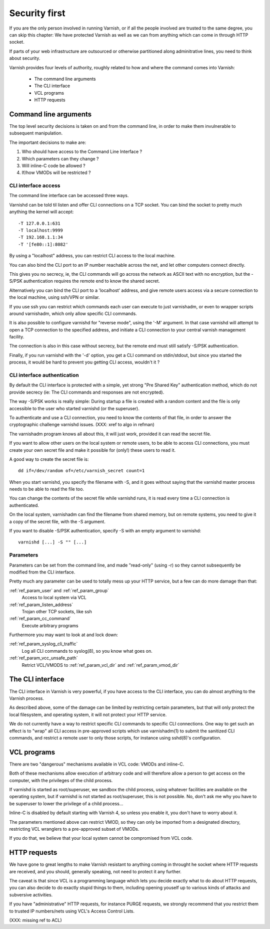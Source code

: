 .. _run_security:

Security first
==============

If you are the only person involved in running Varnish, or if all
the people involved are trusted to the same degree, you can skip
this chapter:  We have protected Varnish as well as we can from
anything which can come in through HTTP socket.

If parts of your web infrastructure are outsourced or otherwise
partitioned along adminitrative lines, you need to think about
security.

Varnish provides four levels of authority, roughly related to
how and where the command comes into Varnish:

  * The command line arguments

  * The CLI interface

  * VCL programs

  * HTTP requests

Command line arguments
----------------------

The top level security decisions is taken on and from the command
line, in order to make them invulnerable to subsequent manipulation.

The important decisions to make are:

#. Who should have access to the Command Line Interface ?

#. Which parameters can they change ?

#. Will inline-C code be allowed ?

#. If/how VMODs will be restricted ?

CLI interface access
^^^^^^^^^^^^^^^^^^^^

The command line interface can be accessed three ways.

Varnishd can be told til listen and offer CLI connections
on a TCP socket.  You can bind the socket to pretty
much anything the kernel will accept::

	-T 127.0.0.1:631
	-T localhost:9999
	-T 192.168.1.1:34
	-T '[fe80::1]:8082'

By using a "localhost" address, you can restrict CLI access
to the local machine.

You can also bind the CLI port to an IP number reachable across
the net, and let other computers connect directly.

This gives you no secrecy, ie, the CLI commands will
go across the network as ASCII text with no encryption, but
the -S/PSK authentication requires the remote end to know
the shared secret.

Alternatively you can bind the CLI port to a 'localhost' address,
and give remote users access via a secure connection to the local
machine, using ssh/VPN or similar.

If you use ssh you can restrict which commands each user can execute to
just varnishadm, or even to wrapper scripts around varnishadm, which
only allow specific CLI commands.

It is also possible to configure varnishd for "reverse mode", using
the '-M' argument.  In that case varnishd will attempt to open a
TCP connection to the specified address, and initiate a CLI connection
to your central varnish management facility.

The connection is also in this case without secrecy, but 
the remote end must still satisfy -S/PSK authentication.

Finally, if you run varnishd with the '-d' option, you get a CLI
command on stdin/stdout, but since you started the process, it
would be hard to prevent you getting CLI access, wouldn't it ?

CLI interface authentication
^^^^^^^^^^^^^^^^^^^^^^^^^^^^^

By default the CLI interface is protected with a simple,  yet
strong "Pre Shared Key" authentication method, which do not provide
secrecy (ie: The CLI commands and responses are not encrypted).

The way -S/PSK works is really simple:  During startup a file is
created with a random content and the file is only accessible to
the user who started varnishd (or the superuser).

To authenticate and use a CLI connection, you need to know the
contents of that file, in order to answer the cryptographic
challenge varnishd issues. (XXX: xref to algo in refman)

The varnishadm program knows all about this, it will just work,
provided it can read the secret file.

If you want to allow other users on the local system or remote
users, to be able to access CLI connections, you must create your
own secret file and make it possible for (only!) these users to
read it.

A good way to create the secret file is::

	dd if=/dev/random of=/etc/varnish_secret count=1

When you start varnishd, you specify the filename with -S, and
it goes without saying that the varnishd master process needs
to be able to read the file too.

You can change the contents of the secret file while varnishd
runs, it is read every time a CLI connection is authenticated.

On the local system, varnishadm can find the filename from
shared memory, but on remote systems, you need to give it
a copy of the secret file, with the -S argument.

If you want to disable -S/PSK authentication, specify -S with
an empty argument to varnishd::

	varnishd [...] -S "" [...]

Parameters
^^^^^^^^^^

Parameters can be set from the command line, and made "read-only"
(using -r) so they cannot subsequently be modified from the CLI
interface.

Pretty much any parameter can be used to totally mess up your
HTTP service, but a few can do more damage than that:

:ref:`ref_param_user` and :ref:`ref_param_group`
	Access to local system via VCL

:ref:`ref_param_listen_address`
	Trojan other TCP sockets, like ssh

:ref:`ref_param_cc_command`
	Execute arbitrary programs

Furthermore you may want to look at and lock down:

:ref:`ref_param_syslog_cli_traffic`
	Log all CLI commands to syslog(8), so you know what goes on.

:ref:`ref_param_vcc_unsafe_path`
	Retrict VCL/VMODS to :ref:`ref_param_vcl_dir` and :ref:`ref_param_vmod_dir`

The CLI interface
-----------------

The CLI interface in Varnish is very powerful, if you have
access to the CLI interface, you can do almost anything to
the Varnish process.

As described above, some of the damage can be limited by restricting
certain parameters, but that will only protect the local filesystem,
and operating system, it will not protect your HTTP service.

We do not currently have a way to restrict specific CLI commands
to specific CLI connections.   One way to get such an effect is to
"wrap" all CLI access in pre-approved scripts which use varnishadm(1)
to submit the sanitized CLI commands, and restrict a remote user
to only those scripts, for instance using sshd(8)'s configuration.

VCL programs
------------

There are two "dangerous" mechanisms available in VCL code:  VMODs
and inline-C.

Both of these mechanisms allow execution of arbitrary code and will
therefore allow a person to get access on the computer, with the
privileges of the child process.

If varnishd is started as root/superuser, we sandbox the child
process, using whatever facilities are available on the operating
system, but if varnishd is not started as root/superuser, this is
not possible.  No, don't ask me why you have to be superuser to
lower the privilege of a child process...

Inline-C is disabled by default starting with Varnish 4, so unless
you enable it, you don't have to worry about it.

The parameters mentioned above can restrict VMOD, so they can only
be imported from a designated directory, restricting VCL wranglers
to a pre-approved subset of VMODs.

If you do that, we believe that your local system cannot be compromised
from VCL code.

HTTP requests
-------------

We have gone to great lengths to make Varnish resistant to anything
coming in throught he socket where HTTP requests are received, and
you should, generally speaking, not need to protect it any further.

The caveat is that since VCL is a programming language which lets you
decide exactly what to do about HTTP requests, you can also decide
to do exactly stupid things to them, including opening youself up
to various kinds of attacks and subversive activities.

If you have "administrative" HTTP requests, for instance PURGE
requests, we strongly recommend that you restrict them to trusted
IP numbers/nets using VCL's Access Control Lists.

(XXX: missing ref to ACL)
